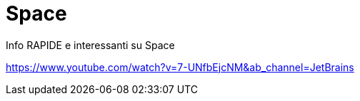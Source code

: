 = Space

Info RAPIDE e interessanti su Space

https://www.youtube.com/watch?v=7-UNfbEjcNM&ab_channel=JetBrains
